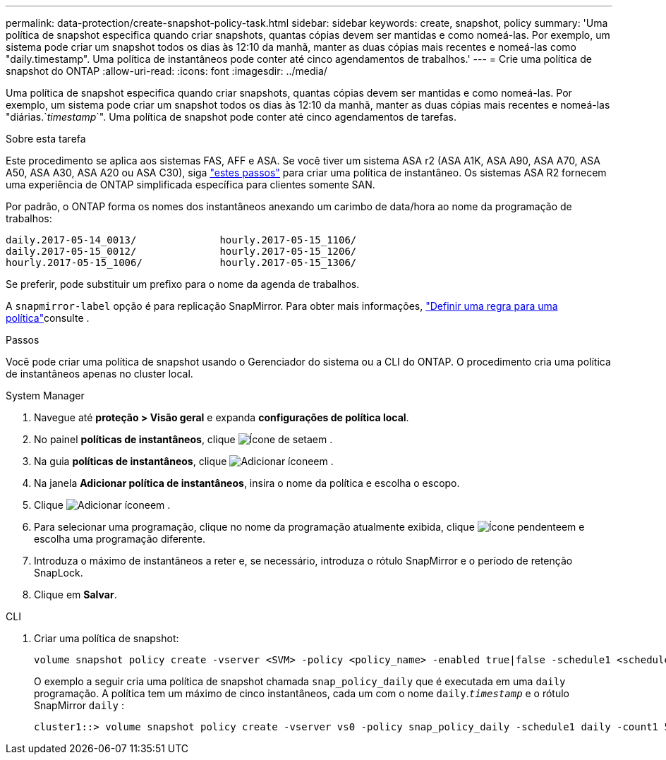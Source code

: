 ---
permalink: data-protection/create-snapshot-policy-task.html 
sidebar: sidebar 
keywords: create, snapshot, policy 
summary: 'Uma política de snapshot especifica quando criar snapshots, quantas cópias devem ser mantidas e como nomeá-las. Por exemplo, um sistema pode criar um snapshot todos os dias às 12:10 da manhã, manter as duas cópias mais recentes e nomeá-las como "daily.timestamp". Uma política de instantâneos pode conter até cinco agendamentos de trabalhos.' 
---
= Crie uma política de snapshot do ONTAP
:allow-uri-read: 
:icons: font
:imagesdir: ../media/


[role="lead"]
Uma política de snapshot especifica quando criar snapshots, quantas cópias devem ser mantidas e como nomeá-las. Por exemplo, um sistema pode criar um snapshot todos os dias às 12:10 da manhã, manter as duas cópias mais recentes e nomeá-las "diárias.`_timestamp_`". Uma política de snapshot pode conter até cinco agendamentos de tarefas.

.Sobre esta tarefa
Este procedimento se aplica aos sistemas FAS, AFF e ASA. Se você tiver um sistema ASA r2 (ASA A1K, ASA A90, ASA A70, ASA A50, ASA A30, ASA A20 ou ASA C30), siga link:https://docs.netapp.com/us-en/asa-r2/data-protection/policies-schedules.html#create-a-snapshot-policy["estes passos"^] para criar uma política de instantâneo. Os sistemas ASA R2 fornecem uma experiência de ONTAP simplificada específica para clientes somente SAN.

Por padrão, o ONTAP forma os nomes dos instantâneos anexando um carimbo de data/hora ao nome da programação de trabalhos:

[listing]
----
daily.2017-05-14_0013/              hourly.2017-05-15_1106/
daily.2017-05-15_0012/              hourly.2017-05-15_1206/
hourly.2017-05-15_1006/             hourly.2017-05-15_1306/
----
Se preferir, pode substituir um prefixo para o nome da agenda de trabalhos.

A `snapmirror-label` opção é para replicação SnapMirror. Para obter mais informações, link:define-rule-policy-task.html["Definir uma regra para uma política"]consulte .

.Passos
Você pode criar uma política de snapshot usando o Gerenciador do sistema ou a CLI do ONTAP. O procedimento cria uma política de instantâneos apenas no cluster local.

[role="tabbed-block"]
====
.System Manager
--
. Navegue até *proteção > Visão geral* e expanda *configurações de política local*.
. No painel *políticas de instantâneos*, clique image:icon_arrow.gif["Ícone de seta"]em .
. Na guia *políticas de instantâneos*, clique image:icon_add.gif["Adicionar ícone"]em .
. Na janela *Adicionar política de instantâneos*, insira o nome da política e escolha o escopo.
. Clique image:icon_add.gif["Adicionar ícone"]em .
. Para selecionar uma programação, clique no nome da programação atualmente exibida, clique image:icon_dropdown_arrow.gif["Ícone pendente"]em e escolha uma programação diferente.
. Introduza o máximo de instantâneos a reter e, se necessário, introduza o rótulo SnapMirror e o período de retenção SnapLock.
. Clique em *Salvar*.


--
.CLI
--
. Criar uma política de snapshot:
+
[source, cli]
----
volume snapshot policy create -vserver <SVM> -policy <policy_name> -enabled true|false -schedule1 <schedule1_name> -count1 <copies_to_retain> -prefix1 <snapshot_prefix> -snapmirror-label1 <snapshot_label> ... -schedule5 <schedule5_name> -count5 <copies_to_retain> -prefix5 <snapshot_prefix> -snapmirror-label5 <snapshot_label>
----
+
O exemplo a seguir cria uma política de snapshot chamada `snap_policy_daily` que é executada em uma `daily` programação. A política tem um máximo de cinco instantâneos, cada um com o nome `daily`.`_timestamp_` e o rótulo SnapMirror `daily` :

+
[listing]
----
cluster1::> volume snapshot policy create -vserver vs0 -policy snap_policy_daily -schedule1 daily -count1 5 -snapmirror-label1 daily
----


--
====